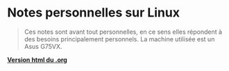 * Notes personnelles sur Linux

#+BEGIN_QUOTE
Ces notes sont avant tout personnelles, en ce sens elles répondent à des besoins principalement personnels. La machine utilisée est un Asus G75VX. 
#+END_QUOTE

*[[https://lturpinat.github.io/index.html][Version html du .org]]*
